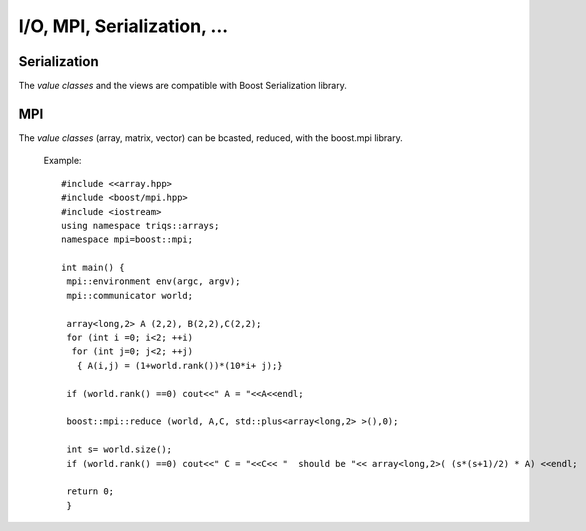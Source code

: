 .. highlight:: c

I/O,  MPI, Serialization, ... 
##########################################

Serialization 
============================

The `value classes` and the views are compatible with Boost Serialization library.

MPI
============================

The `value classes` (array, matrix, vector) can be bcasted, reduced, 
with the boost.mpi library.

  Example::

   #include <<array.hpp>
   #include <boost/mpi.hpp>
   #include <iostream>
   using namespace triqs::arrays;
   namespace mpi=boost::mpi;

   int main() {
    mpi::environment env(argc, argv);
    mpi::communicator world;

    array<long,2> A (2,2), B(2,2),C(2,2);
    for (int i =0; i<2; ++i)
     for (int j=0; j<2; ++j) 
      { A(i,j) = (1+world.rank())*(10*i+ j);}

    if (world.rank() ==0) cout<<" A = "<<A<<endl;
    
    boost::mpi::reduce (world, A,C, std::plus<array<long,2> >(),0);

    int s= world.size();
    if (world.rank() ==0) cout<<" C = "<<C<< "  should be "<< array<long,2>( (s*(s+1)/2) * A) <<endl;
    
    return 0;
    }
  

